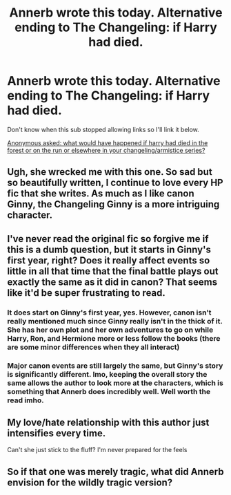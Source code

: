 #+TITLE: Annerb wrote this today. Alternative ending to The Changeling: if Harry had died.

* Annerb wrote this today. Alternative ending to The Changeling: if Harry had died.
:PROPERTIES:
:Author: susire
:Score: 36
:DateUnix: 1527621294.0
:DateShort: 2018-May-29
:END:
Don't know when this sub stopped allowing links so I'll link it below.

[[https://annerbhp.tumblr.com/post/174377076706/what-would-have-happened-if-harry-had-died-in-the][Anonymous asked: what would have happened if harry had died in the forest or on the run or elsewhere in your changeling/armistice series?]]


** Ugh, she wrecked me with this one. So sad but so beautifully written, I continue to love every HP fic that she writes. As much as I like canon Ginny, the Changeling Ginny is a more intriguing character.
:PROPERTIES:
:Author: Whapples
:Score: 11
:DateUnix: 1527635806.0
:DateShort: 2018-May-30
:END:


** I've never read the original fic so forgive me if this is a dumb question, but it starts in Ginny's first year, right? Does it really affect events so little in all that time that the final battle plays out exactly the same as it did in canon? That seems like it'd be super frustrating to read.
:PROPERTIES:
:Author: ImproperKeming
:Score: 6
:DateUnix: 1527626332.0
:DateShort: 2018-May-30
:END:

*** It does start on Ginny's first year, yes. However, canon isn't really mentioned much since Ginny really isn't in the thick of it. She has her own plot and her own adventures to go on while Harry, Ron, and Hermione more or less follow the books (there are some minor differences when they all interact)
:PROPERTIES:
:Author: susire
:Score: 24
:DateUnix: 1527626726.0
:DateShort: 2018-May-30
:END:


*** Major canon events are still largely the same, but Ginny's story is significantly different. Imo, keeping the overall story the same allows the author to look more at the characters, which is something that Annerb does incredibly well. Well worth the read imho.
:PROPERTIES:
:Author: SearedFox
:Score: 16
:DateUnix: 1527627942.0
:DateShort: 2018-May-30
:END:


** My love/hate relationship with this author just intensifies every time.

Can't she just stick to the fluff? I'm never prepared for the feels
:PROPERTIES:
:Author: Pudpop
:Score: 2
:DateUnix: 1527658825.0
:DateShort: 2018-May-30
:END:


** So if that one was merely tragic, what did Annerb envision for the wildly tragic version?
:PROPERTIES:
:Author: orangedarkchocolate
:Score: 2
:DateUnix: 1528048862.0
:DateShort: 2018-Jun-03
:END:
